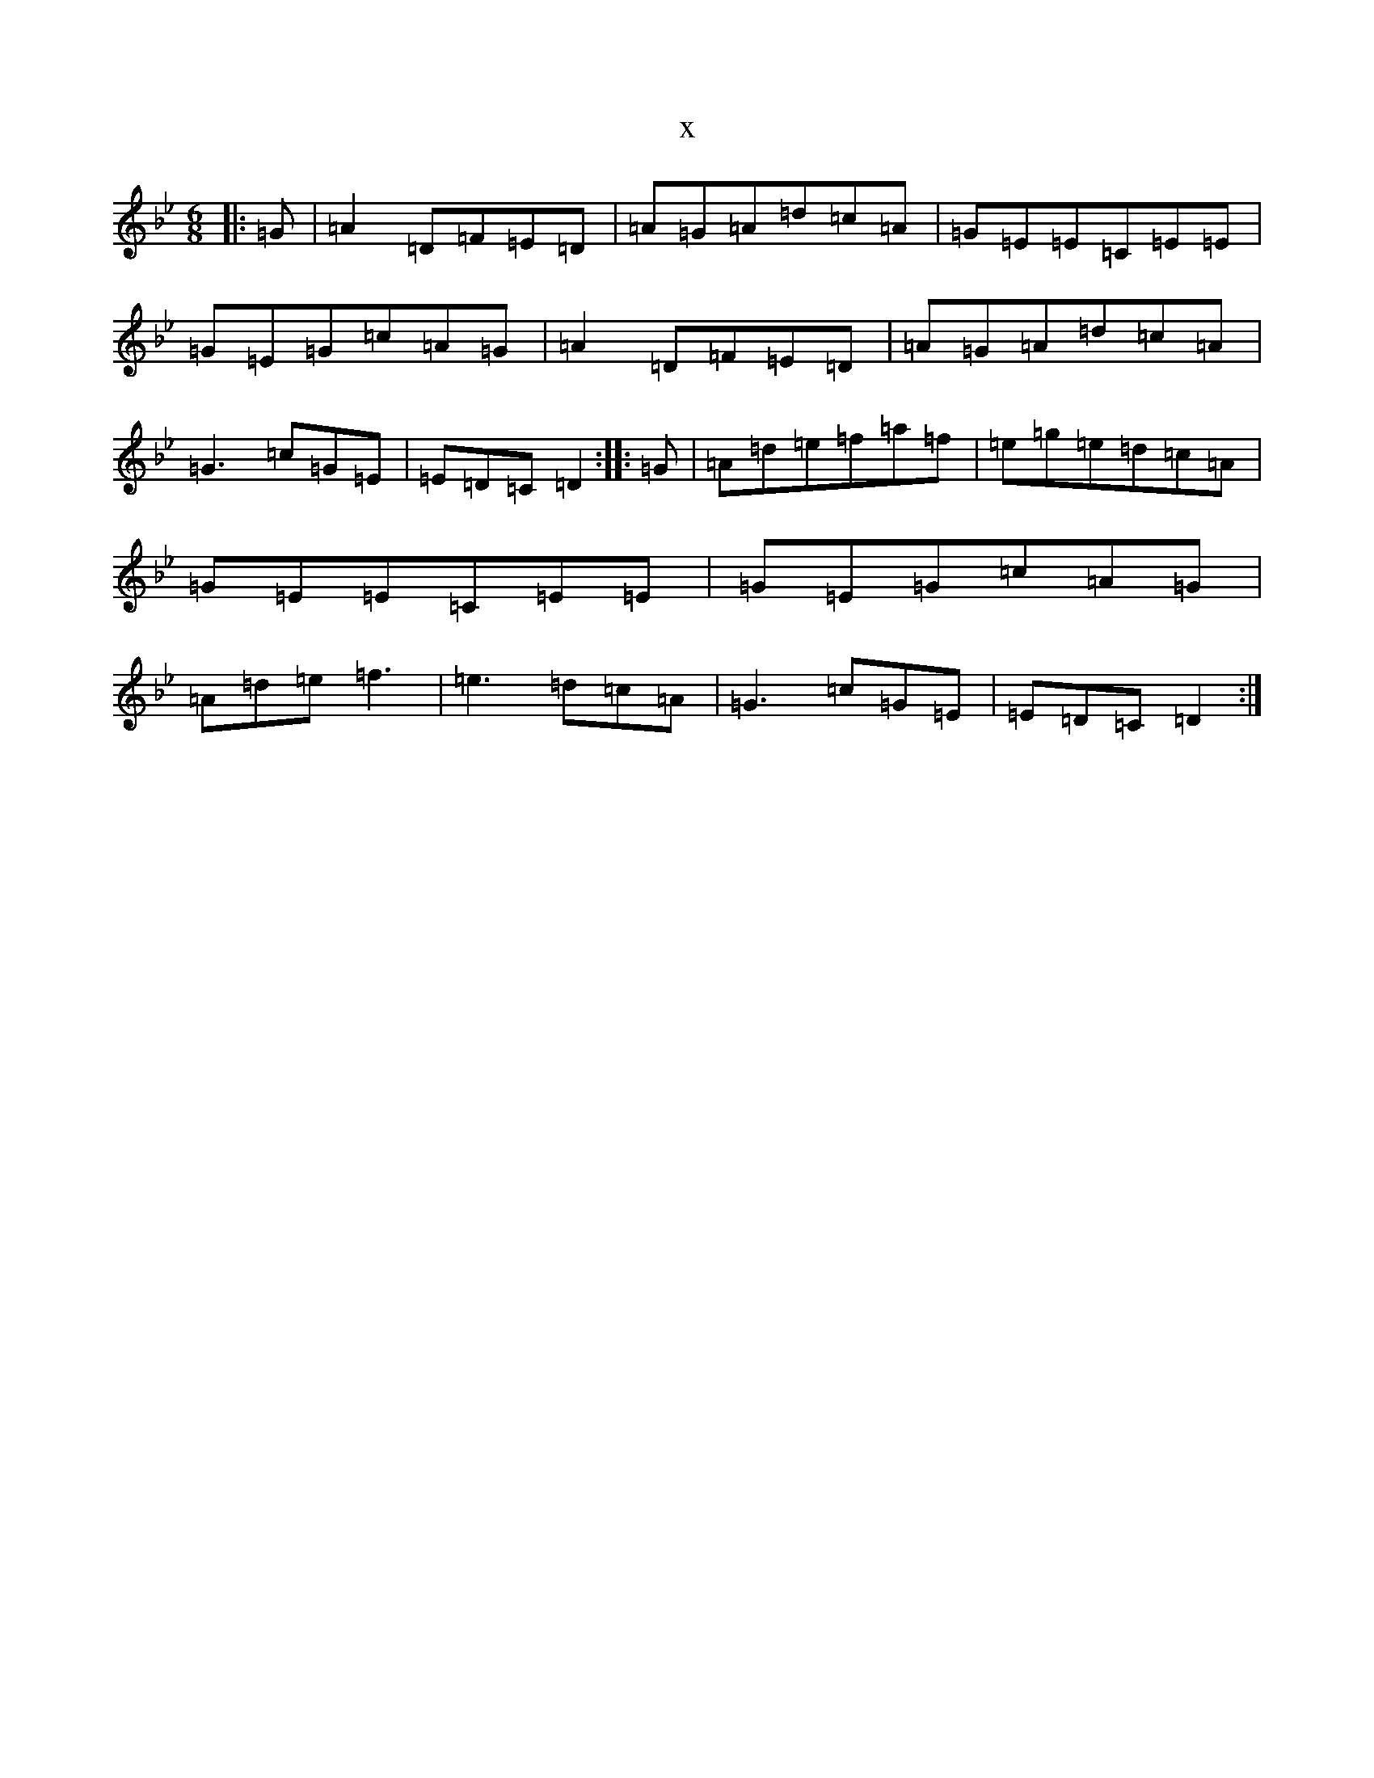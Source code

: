 X:11442
T:x
L:1/8
M:6/8
K: C Dorian
|:=G|=A2=D=F=E=D|=A=G=A=d=c=A|=G=E=E=C=E=E|=G=E=G=c=A=G|=A2=D=F=E=D|=A=G=A=d=c=A|=G3=c=G=E|=E=D=C=D2:||:=G|=A=d=e=f=a=f|=e=g=e=d=c=A|=G=E=E=C=E=E|=G=E=G=c=A=G|=A=d=e=f3|=e3=d=c=A|=G3=c=G=E|=E=D=C=D2:|